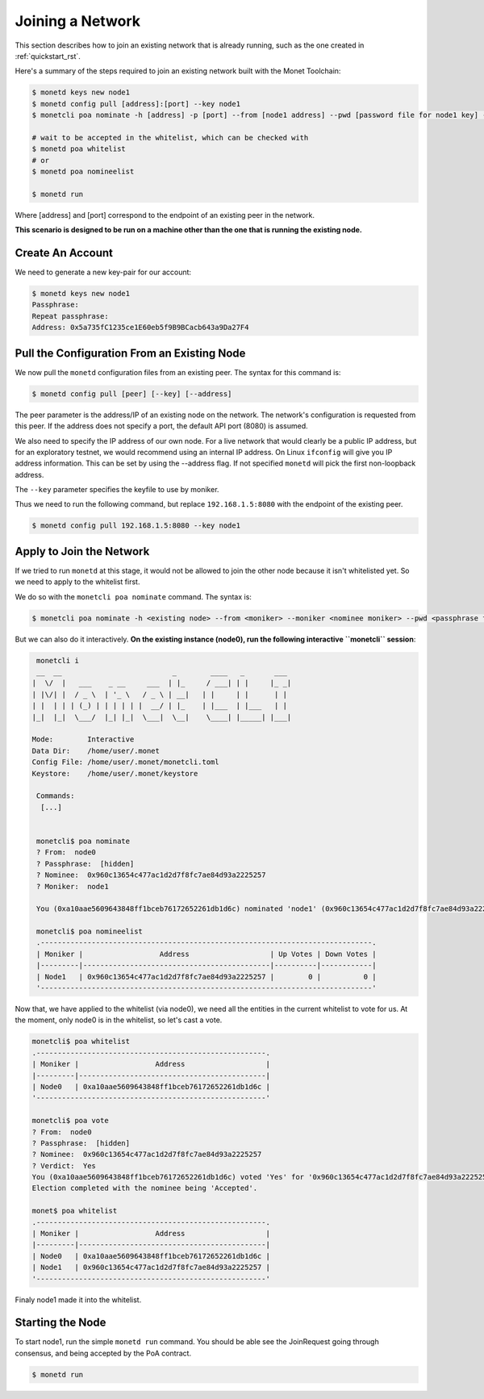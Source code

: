 .. _join_rst:

Joining a Network
=================

This section describes how to join an existing network that is already running,
such as the one created in :ref:`quickstart_rst`.

Here's a summary of the steps required to join an existing network built with
the Monet Toolchain:

.. code::

    $ monetd keys new node1
    $ monetd config pull [address]:[port] --key node1
    $ monetcli poa nominate -h [address] -p [port] --from [node1 address] --pwd [password file for node1 key] --moniker node1 [node1 address]

    # wait to be accepted in the whitelist, which can be checked with
    $ monetd poa whitelist
    # or
    $ monetd poa nomineelist

    $ monetd run

Where [address] and [port] correspond to the endpoint of an existing peer in
the network.

**This scenario is designed to be run on a machine other than the one that is
running the existing node.**

Create An Account
-----------------

We need to generate a new key-pair for our account:

.. code:: bash

    $ monetd keys new node1
    Passphrase:
    Repeat passphrase:
    Address: 0x5a735fC1235ce1E60eb5f9B9BCacb643a9Da27F4

Pull the Configuration From an Existing Node
---------------------------------------------

We now pull the ``monetd`` configuration files from an existing peer. The
syntax for this command is:

.. code:: bash

    $ monetd config pull [peer] [--key] [--address]

The peer parameter is the address/IP of an existing node on the network. The
network's configuration is requested from this peer. If the address does not
specify a port, the default API port (8080) is assumed.

We also need to specify the IP address of our own node. For a live network that
would clearly be a public IP address, but for an exploratory testnet, we would
recommend using an internal IP address. On Linux ``ifconfig`` will give you IP
address information. This can be set by using the --address flag. If not
specified ``monetd`` will pick the first non-loopback address.

The ``--key`` parameter specifies the keyfile to use by moniker.

Thus we need to run the following command, but replace ``192.168.1.5:8080``
with the endpoint of the existing peer.

.. code:: bash

    $ monetd config pull 192.168.1.5:8080 --key node1

Apply to Join the Network
-------------------------

If we tried to run ``monetd`` at this stage, it would not be allowed to join
the other node because it isn't whitelisted yet. So we need to apply to the
whitelist first.

We do so with the ``monetcli poa nominate`` command. The syntax is:

.. code:: bash

    $ monetcli poa nominate -h <existing node> --from <moniker> --moniker <nominee moniker> --pwd <passphrase file> <nominee address>

But we can also do it interactively. **On the existing instance (node0), run
the following interactive ``monetcli`` session**:

.. code:: bash

    monetcli i
    __  __                          _        ____   _       ___
   |  \/  |   ___    _ __     ___  | |_     / ___| | |     |_ _|
   | |\/| |  / _ \  | '_ \   / _ \ | __|   | |     | |      | |
   | |  | | | (_) | | | | | |  __/ | |_    | |___  | |___   | |
   |_|  |_|  \___/  |_| |_|  \___|  \__|    \____| |_____| |___|

   Mode:        Interactive
   Data Dir:    /home/user/.monet
   Config File: /home/user/.monet/monetcli.toml
   Keystore:    /home/user/.monet/keystore

    Commands:
     [...]


    monetcli$ poa nominate
    ? From:  node0
    ? Passphrase:  [hidden]
    ? Nominee:  0x960c13654c477ac1d2d7f8fc7ae84d93a2225257
    ? Moniker:  node1

    You (0xa10aae5609643848ff1bceb76172652261db1d6c) nominated 'node1' (0x960c13654c477ac1d2d7f8fc7ae84d93a2225257)

    monetcli$ poa nomineelist
    .------------------------------------------------------------------------------.
    | Moniker |                  Address                   | Up Votes | Down Votes |
    |---------|--------------------------------------------|----------|------------|
    | Node1   | 0x960c13654c477ac1d2d7f8fc7ae84d93a2225257 |        0 |          0 |
    '------------------------------------------------------------------------------'

Now that, we have applied to the whitelist (via node0), we need all the
entities in the current whitelist to vote for us. At the moment, only node0 is
in the whitelist, so let's cast a vote.

.. code:: bash

    monetcli$ poa whitelist
    .------------------------------------------------------.
    | Moniker |                  Address                   |
    |---------|--------------------------------------------|
    | Node0   | 0xa10aae5609643848ff1bceb76172652261db1d6c |
    '------------------------------------------------------'

    monetcli$ poa vote
    ? From:  node0
    ? Passphrase:  [hidden]
    ? Nominee:  0x960c13654c477ac1d2d7f8fc7ae84d93a2225257
    ? Verdict:  Yes
    You (0xa10aae5609643848ff1bceb76172652261db1d6c) voted 'Yes' for '0x960c13654c477ac1d2d7f8fc7ae84d93a2225257'.
    Election completed with the nominee being 'Accepted'.

    monet$ poa whitelist
    .------------------------------------------------------.
    | Moniker |                  Address                   |
    |---------|--------------------------------------------|
    | Node0   | 0xa10aae5609643848ff1bceb76172652261db1d6c |
    | Node1   | 0x960c13654c477ac1d2d7f8fc7ae84d93a2225257 |
    '------------------------------------------------------'

Finaly node1 made it into the whitelist.

Starting the Node
-----------------

To start node1, run the simple ``monetd run`` command. You should be able see
the JoinRequest going through consensus, and being accepted by the PoA
contract.

.. code:: bash

    $ monetd run

